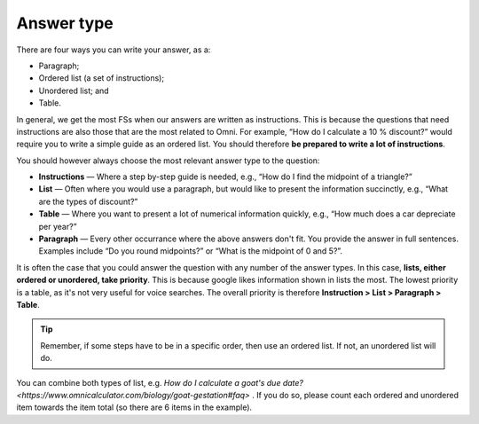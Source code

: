 Answer type
===========

There are four ways you can write your answer, as a:

* Paragraph;
* Ordered list (a set of instructions);
* Unordered list; and
* Table. 

In general, we get the most FSs when our answers are written as instructions. This is because the questions that need instructions are also those that are the most related to Omni. For example, “How do I calculate a 10 % discount?” would require you to write a simple guide as an ordered list. You should therefore **be prepared to write a lot of instructions**.

You should however always choose the most relevant answer type to the question:

* **Instructions** — Where a step by-step guide is needed, e.g., “How do I find the midpoint of a triangle?”
* **List** — Often where you would use a paragraph, but would like to present the information succinctly, e.g., “What are the types of discount?”
* **Table** — Where you want to present a lot of numerical information quickly, e.g., “How much does a car depreciate per year?”
* **Paragraph** — Every other occurrance where the above answers don't fit. You provide the answer in full sentences. Examples include “Do you round midpoints?” or “What is the midpoint of 0 and 5?”.

It is often the case that you could answer the question with any number of the answer types. In this case, **lists, either ordered or unordered, take priority**. This is because google likes information shown in lists the most. The lowest priority is a table, as it's not very useful for voice searches. The overall priority is therefore **Instruction > List > Paragraph > Table**.

.. tip::
  Remember, if some steps have to be in a specific order, then use an ordered list. If not, an unordered list will do.

You can combine both types of list, e.g. `How do I calculate a goat's due date? <https://www.omnicalculator.com/biology/goat-gestation#faq>` . If you do so, please count each ordered and unordered item towards the item total (so there are 6 items in the example).
